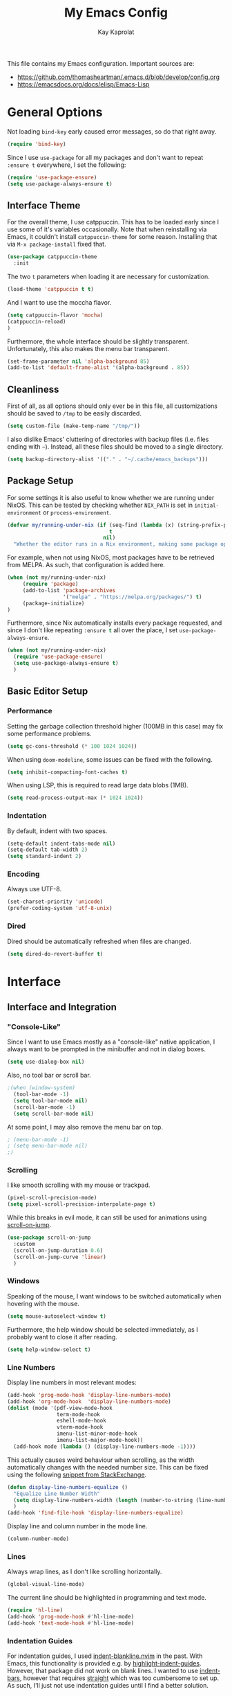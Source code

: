 #+property: header-args :results silent :tangle yes :comments both
#+title: My Emacs Config 
#+author: Kay Kaprolat
This file contains my Emacs configuration.
Important sources are:
- https://github.com/thomasheartman/.emacs.d/blob/develop/config.org
- https://emacsdocs.org/docs/elisp/Emacs-Lisp

* General Options
Not loading ~bind-key~ early caused error messages, so do that right away.
#+begin_src emacs-lisp
  (require 'bind-key)
#+end_src
Since I use ~use-package~ for all my packages and don't want to repeat ~:ensure t~ everywhere, I set the following:
#+begin_src emacs-lisp
  (require 'use-package-ensure)
  (setq use-package-always-ensure t)
#+end_src
** Interface Theme
For the overall theme, I use catppuccin.
This has to be loaded early since I use some of it's variables occasionally.
Note that when reinstalling via Emacs, it couldn't install ~catppuccin-theme~ for some reason.
Installing that via ~M-x package-install~ fixed that.
#+begin_src emacs-lisp
  (use-package catppuccin-theme
    :init
#+end_src
The two ~t~ parameters when loading it are necessary for customization.
#+begin_src emacs-lisp
  (load-theme 'catppuccin t t)
#+end_src
And I want to use the moccha flavor.
#+begin_src emacs-lisp
  (setq catppuccin-flavor 'mocha)
  (catppuccin-reload)
  )
#+end_src

Furthermore, the whole interface should be slightly transparent.
Unfortunately, this also makes the menu bar transparent.
#+begin_src emacs-lisp
  (set-frame-parameter nil 'alpha-background 85)
  (add-to-list 'default-frame-alist '(alpha-background . 85))
#+end_src


** Cleanliness
First of all, as all options should only ever be in this file, all customizations should be saved to ~/tmp~ to be easily discarded.
#+begin_src emacs-lisp
  (setq custom-file (make-temp-name "/tmp/"))
#+end_src

I also dislike Emacs' cluttering of directories with backup files (i.e. files ending with ~~~).
Instead, all these files should be moved to a single directory.
#+begin_src emacs-lisp
  (setq backup-directory-alist '(("." . "~/.cache/emacs_backups")))
#+end_src

** Package Setup
For some settings it is also useful to know whether we are running under NixOS.
This can be tested by checking whether ~NIX_PATH~ is set in ~initial-environment~ or ~process-environment~.
#+begin_src emacs-lisp
  (defvar my/running-under-nix (if (seq-find (lambda (x) (string-prefix-p "NIX_PATH" x)) initial-environment)
                                   t
                                 nil)
    "Whether the editor runs in a Nix environment, making some package operations unnecessary.")
#+end_src


For example, when not using NixOS, most packages have to be retrieved from MELPA.
As such, that configuration is added here.
#+begin_src emacs-lisp
  (when (not my/running-under-nix)
       (require 'package)
       (add-to-list 'package-archives
                    '("melpa" . "https://melpa.org/packages/") t)
       (package-initialize)
  )
#+end_src

Furthermore, since Nix automatically installs every package requested, and since I don't like repeating src_emacs-lisp[]{:ensure t} all over the place, I set ~use-package-always-ensure~.
#+begin_src emacs-lisp :tangle yes
  (when (not my/running-under-nix)
    (require 'use-package-ensure)
    (setq use-package-always-ensure t)
    )
#+end_src

** Basic Editor Setup
*** Performance
Setting the garbage collection threshold higher (100MB in this case) may fix some performance problems.
#+begin_src emacs-lisp
  (setq gc-cons-threshold (* 100 1024 1024))
#+end_src

When using ~doom-modeline~, some issues can be fixed with the following.
#+begin_src emacs-lisp
  (setq inhibit-compacting-font-caches t)
#+end_src

When using LSP, this is required to read large data blobs (1MB).
#+begin_src emacs-lisp
  (setq read-process-output-max (* 1024 1024))
#+end_src

*** Indentation
By default, indent with two spaces.
#+begin_src  emacs-lisp
  (setq-default indent-tabs-mode nil)
  (setq-default tab-width 2)
  (setq standard-indent 2)
#+end_src

*** Encoding
Always use UTF-8.
#+begin_src emacs-lisp
  (set-charset-priority 'unicode)
  (prefer-coding-system 'utf-8-unix)
#+end_src

*** Dired
Dired should be automatically refreshed when files are changed.
#+begin_src emacs-lisp
  (setq dired-do-revert-buffer t)
#+end_src

* Interface
** Interface and Integration
*** "Console-Like"
Since I want to use Emacs mostly as a "console-like" native application, I always want to be prompted in the minibuffer and not in dialog boxes.
#+begin_src emacs-lisp
  (setq use-dialog-box nil)
#+end_src

Also, no tool bar or scroll bar.
#+begin_src emacs-lisp
  ;(when (window-system)
    (tool-bar-mode -1)
    (setq tool-bar-mode nil)
    (scroll-bar-mode -1)
    (setq scroll-bar-mode nil)
#+end_src

At some point, I may also remove the menu bar on top.
#+begin_src emacs-lisp
  ; (menu-bar-mode -1)
  ; (setq menu-bar-mode nil)
  ;)
#+end_src

*** Scrolling
I like smooth scrolling with my mouse or trackpad.
#+begin_src emacs-lisp
  (pixel-scroll-precision-mode)
  (setq pixel-scroll-precision-interpolate-page t)
#+end_src

While this breaks in evil mode, it can still be used for animations using [[https://codeberg.org/ideasman42/emacs-scroll-on-jump][scroll-on-jump]].
#+begin_src emacs-lisp
  (use-package scroll-on-jump
    :custom
    (scroll-on-jump-duration 0.6)
    (scroll-on-jump-curve 'linear)
    )
#+end_src

*** Windows
Speaking of the mouse, I want windows to be switched automatically when hovering with the mouse.
#+begin_src emacs-lisp
  (setq mouse-autoselect-window t)
#+end_src

Furthermore, the help window should be selected immediately, as I probably want to close it after reading.
#+begin_src emacs-lisp
  (setq help-window-select t)
#+end_src

*** Line Numbers
Display line numbers in most relevant modes:
#+begin_src emacs-lisp
  (add-hook 'prog-mode-hook 'display-line-numbers-mode)
  (add-hook 'org-mode-hook  'display-line-numbers-mode)
  (dolist (mode '(pdf-view-mode-hook
                  term-mode-hook
                  eshell-mode-hook
                  vterm-mode-hook
                  imenu-list-minor-mode-hook
                  imenu-list-major-mode-hook))
    (add-hook mode (lambda () (display-line-numbers-mode -1))))
#+end_src

This actually causes weird behaviour when scrolling, as the width automatically changes with the needed number size.
This can be fixed using the following [[https://emacs.stackexchange.com/questions/55165/uneven-line-numbers-with-display-line-numbers][snippet from StackExchange]].
#+begin_src emacs-lisp
  (defun display-line-numbers-equalize ()
    "Equalize Line Number Width"
    (setq display-line-numbers-width (length (number-to-string (line-number-at-pos (point-max)))))
    )
  (add-hook 'find-file-hook 'display-line-numbers-equalize)
#+end_src

Display line and column number in the mode line.
#+begin_src emacs-lisp
  (column-number-mode)
#+end_src

*** Lines
Always wrap lines, as I don't like scrolling horizontally.
#+begin_src emacs-lisp
  (global-visual-line-mode)
#+end_src

The current line should be highlighted in programming and text mode.
#+begin_src emacs-lisp
  (require 'hl-line)
  (add-hook 'prog-mode-hook #'hl-line-mode)
  (add-hook 'text-mode-hook #'hl-line-mode)
#+end_src

*** Indentation Guides
For indentation guides, I used [[https://github.com/lukas-reineke/indent-blankline.nvim][indent-blankline.nvim]] in the past.
With Emacs, this functionality is provided e.g. by [[https://github.com/DarthFennec/highlight-indent-guides][highlight-indent-guides]].
However, that package did not work on blank lines.
I wanted to use [[https://github.com/jdtsmith/indent-bars][indent-bars]], however that requires [[https://github.com/radian-software/straight.el][straight]] which was too cumbersome to set up.
As such, I'll just not use indentation guides until I find a better solution.

*** Minibuffer
Retain minibuffer history.
#+begin_src emacs-lisp
  (savehist-mode)
#+end_src

*** Miscellaneous
Sentences should obviously only end with one space after the period.
#+begin_src emacs-lisp
  (setq sentence-end-double-space nil)
#+end_src

I cannot fix any issues with native compilation as I don't own any of the plugins I use.
As such, these warnings are disabled.
#+begin_src emacs-lisp
  (setq native-comp-async-report-warnings-errors 'silent)
#+end_src

The clipboard should stay in the kill ring before replacing it.
#+begin_src emacs-lisp
  (setq save-interprogram-paste-before-kill t)
#+end_src

** Fonts and Faces
As the default font, /Iosevka/ in Size 11 is sufficient.
#+begin_src emacs-lisp
  (set-face-attribute 'default nil :font "Iosevka-11")
  (add-to-list 'default-frame-alist '(font . "Iosevka-11"))
#+end_src

Additionally, comments should be italic.
#+begin_src emacs-lisp
  (set-face-attribute 'font-lock-comment-face nil :slant 'italic)
#+end_src

Furthermore, the default highlighting for line numbers was too dim for my taste, so let's change it to Catppuccin's ~overlay2~.
The current line should furthermore be bold and yellow.
#+begin_src emacs-lisp
  (set-face-attribute 'line-number nil :foreground (alist-get 'overlay2 catppuccin-mocha-colors))
  (set-face-attribute 'line-number-current-line nil :foreground (alist-get 'lavender catppuccin-mocha-colors) :weight 'heavy)
#+end_src

I also like ligatures.
Using the [[https://github.com/mickeynp/ligature.el][ligature]] package allows setting specific ligatures for specific modes.
Note, that since we use the treesitter modes (configured later), these have to be specified here instead of the default ones.
The ~www~ ligature should be used everywhere, and other ligatures should be language-specific.
Possible ligatures are taken from the [[https://typeof.net/Iosevka/][Iosevka website]].
I omitted the ~/*~ and ~*/~ ligatures, as they look bad in my opinion.
#+begin_src emacs-lisp
  (use-package ligature
    :config
    (ligature-set-ligatures 't '("www"))

    (ligature-set-ligatures 'python-ts-mode  '("<=" "=>" ">=" "__"  "==" "!="  "->" "<-"))
    (ligature-set-ligatures 'c-ts-mode       '("<<=" "<=" ">=" ">>=" "::" ":::" "==" "!="
                                               "*="  "++"))
    (ligature-set-ligatures 'js-ts-mode       '("->" "->>" "-->" "--->" "<<=" "<=" "=>"
                                                "=>>" "==>" "===>" ">=" ">>=" "<->" "<=>"
                                                "::" ":::" "__" "</" "</>" "/>" "~~>" "=="
                                                "!=" "<>" "===" "!==" "!===" "*=" "<|" "<|>"
                                                "|>" "++" "+++" "<!--" "<!---"))
    (global-ligature-mode t)
    )
#+end_src

** Modeline
I like the look of [[https://github.com/seagle0128/doom-modeline][doom-modeline]], which requires [[https://github.com/rainstormstudio/nerd-icons.el][nerd-icons]].
Also, I enable a bunch of interesting information in the modeline.
#+begin_src emacs-lisp
  (use-package doom-modeline
    :custom
    (doom-modeline-support-imenu t)
    (doom-modeline-height 35)
    (doom-modeline-minor-modes t)
    (doom-modeline-enable-word-count t)
    (doom-modeline-indent-info t)
    (doom-modeline-check-simple-format t)
    (doom-modeline-time t)
    (doom-modeline-time-icon nil)
    (doom-modeline-time-live-icon nil)
    (doom-modeline-time-analogue-clock nil)
    :init (doom-modeline-mode 1)
    )
  (use-package nerd-icons)
#+end_src

Even with the Nerd Font correctly installed, some icons such as 💡 are not displayed.
Unfortunately, that icon is used in the mode line.
We can set a fallback, however:
#+begin_src emacs-lisp :tangle yes
  (setq lsp-modeline-code-action-fallback-icon " ")
#+end_src

Further information has to be enabled with minor modes.
The file size:
#+begin_src emacs-lisp
  (size-indication-mode)
#+end_src
The time, with an attempt to hide the CPU information:
#+begin_src emacs-lisp
  (setq display-time-24hr-format t)
  (setq display-time-default-load-average nil)
  (display-time-mode)
#+end_src

Over time, minor modes started cluttering up my modeline.
This can be fixed by using e.g. [[https://github.com/tarsius/minions][minions]], which ~doom-modeline~ explicitly supports.
#+begin_src emacs-lisp
  (use-package minions
    :init
    (minions-mode)
    )
#+end_src

** Dashboard
Using [[https://github.com/emacs-dashboard/emacs-dashboard][emacs-dashboard]], the dashboard can be improved a bit.
#+begin_src emacs-lisp
  (use-package dashboard
  :custom
  (dashboard-banner-logo-title "Hallo Kay!")
  (dashboard-center-content t)
  (dashboard-navigation-cycle t)
  (dashboard-heading-shorcut-format " [%s]")  ; yes, it is shor_cut, not shor*t*cut
  (dashboard-display-icons-p t)
  (dashboard-icon-type 'nerd-icons)
  (dashboard-set-heading-icons t)
  (dashboard-set-file-icons t)
  (dashboard-startup-banner "/home/kay/Pictures/Header.webp")
  (dashboard-banner-ascii
#+end_src
I use the following ASCII art image:
#+begin_src emacs-lisp
  "
  blablablub
  blubbediblub
  "
#+end_src
#+begin_src emacs-lisp
  )
  :config
  (add-hook 'dashboard-mode-hook (lambda () (setq-local mode-line-format nil)))
  (add-to-list 'doom-modeline-mode-alist '(dashboard-mode . 'nil)) ; disable the doom modeline on the dashboard
  (dashboard-setup-startup-hook)
#+end_src
Interestingly, using ~emacs-dashboard~ causes ~emacs --daemon~ to not work.
This can be fixed by setting the following (see Issue [[https://github.com/emacs-dashboard/emacs-dashboard/issues/373][#373]])
#+begin_src emacs-lisp
  :hook (server-after-make-frame . dashboard-refresh-buffer)
  )
#+end_src
* Keybinds
** Evil Mode
*** Basic Evil
Since I'm a long-time Neovim user, I use evil mode in Emacs.
Also, as I installed ~scroll-on-jump~ above, hints for jump commands are added to ensure smooth jumping.
This does not work for ~G~ for some reason.

Additionally, I use ~Space~ as my leader key.
This has to be set for both ~normal~ and ~visual~ mode.
#+begin_src emacs-lisp
  (use-package evil
    :custom
    (evil-want-integration t)  ;; these are necessary for evil-collection
    (evil-want-keybinding nil)
    :init
    (evil-mode 1)
    :config
    (scroll-on-jump-advice-add evil-undo)
    (scroll-on-jump-advice-add evil-redo)
    (scroll-on-jump-advice-add evil-jump-item)
    (scroll-on-jump-advice-add evil-jump-forward)
    (scroll-on-jump-advice-add evil-jump-backward)
    (scroll-on-jump-advice-add evil-ex-search-next)
    (scroll-on-jump-advice-add evil-ex-search-previous)
    (scroll-on-jump-advice-add evil-forward-paragraph)
    (scroll-on-jump-advice-add evil-backward-paragraph)
    (scroll-on-jump-advice-add evil-goto-mark)
    (scroll-on-jump-advice-add evil-next-line)
    (scroll-on-jump-advice-add evil-previous-line)

    ;; Actions that themselves scroll
    (scroll-on-jump-with-scroll-advice-add evil-goto-line)
    (scroll-on-jump-with-scroll-advice-add evil-scroll-down)
    (scroll-on-jump-with-scroll-advice-add evil-scroll-up)
    (scroll-on-jump-with-scroll-advice-add evil-scroll-line-to-center)
    (scroll-on-jump-with-scroll-advice-add evil-scroll-line-to-top)
    (scroll-on-jump-with-scroll-advice-add evil-scroll-line-to-bottom)
    (scroll-on-jump-with-scroll-advice-add recenter-top-bottom)
    (scroll-on-jump-with-scroll-advice-add evil-goto-first-line)

    ;; set Space as leader key
    (evil-set-leader (list 'normal 'visual) (kbd "SPC"))
    )
#+end_src

*** Keybinds
Since many packages don't support ~Evil~ by default, [[https://github.com/emacs-evil/evil-collection][evil-collection]] defines keymaps defined by the community for a lot of modes.
#+begin_src emacs-lisp
  (use-package evil-collection
    :after evil
    :config
    (evil-collection-init)
    )
#+end_src

Apparently, this sometimes clashes with my choice of ~SPC~ for leader, but we'll see.

For ~org-mode~, I'll use [[https://github.com/Somelauw/evil-org-mode][evil-org]].
#+begin_src emacs-lisp
  (use-package evil-org
    :after org
    :hook (org-mode . (lambda () evil-org-mode))
    :config
    (require 'evil-org-agenda)
    (evil-org-agenda-set-keys)
    )
#+end_src

*** Avy
In Neovim, I used [[https://github.com/ggandor/leap.nvim][ggandor/leap.nvim]] for jumping around.
In Emacs, this functionality is provided by [[https://github.com/abo-abo/avy][avy]].
We can jump everywhere (other windows, not other frames) with ~s~, make all text grey for easier jumping and change some colors.
#+begin_src emacs-lisp
  (use-package avy
    :custom
    (avy-style 'pre)
    (avy-all-windows t)
    (avy-background t)
    :config
    (avy-setup-default)
    (define-key evil-normal-state-map (kbd "s") 'avy-goto-char-2)
    :custom-face
    (avy-lead-face
     ((t
       :foreground ,(alist-get 'green catppuccin-mocha-colors)
       :background nil
       :bold t
       )))
    (avy-lead-face-0
     ((t
       :foreground ,(alist-get 'red catppuccin-mocha-colors)
       :background nil
       :bold t
       )))
    (avy-background-face
     ((t
       :foreground ,(alist-get 'overlay1 catppuccin-mocha-colors)))
     )
    )
#+end_src

*** Surround
Similar to Neovim's ~kylechui/nvim-surround~, I want to use ~evil-surround~ in Emacs.
#+begin_src emacs-lisp
  (use-package evil-surround
    :config
    (global-evil-surround-mode 1)
    )
#+end_src

** Quick Navigation (Consult/Telescope)
In Neovim I used [[https://github.com/nvim-telescope-telescope.nvim][telescope.nvim]].
While this can be replaced with [[https://github.com/emacs-helm/helm][Helm]], using [[https://github.com/minad/consult][Consult]] and its companion plugins Vertico, Marginalia and Orderless also works.
This section is inspired by [[https://kristofferbalintona.me/posts/202202211546/][Kristoffer Balintona]].
*** Consult
#+begin_src emacs-lisp
  (use-package consult
    :bind (
           ("<leader> f f" . consult-find)
           ("<leader> f r" . consult-ripgrep)
           ("<leader> f p" . consult-register)
           )
    :custom
    (consult-async-min-input 0)
    )
#+end_src

The additional package [[https://github.com/gagbo/consult-lsp][consult-lsp]] can be used to query for symbols.
#+begin_src emacs-lisp
  (use-package consult-lsp
    :bind (
           ("<leader> f S" . consult-lsp-symbols)
           ("<leader> f s" . consult-lsp-file-symbols)
           ))
#+end_src
*** Vertico
Vertico changes the completion UI.
# TODO not completion UI but the line on the bottom...
#+begin_src emacs-lisp
  (use-package vertico
    :custom
    (vertico-resize t)  ; always resize the UI if necessary (i.e. grow or shrink)
    (vertico-cycle t)
    :init
    (vertico-mode)
    )
#+end_src
The README of the package further recommends using savehist to keep the history.
This is not the default, unfortunately.
#+begin_src emacs-lisp
  (use-package savehist
    :init
    (savehist-mode)
    )
#+end_src
*** Marginalia
Marginalia adds additional information to results in Vertico.
#+begin_src emacs-lisp
  (use-package marginalia
    :init
    (marginalia-mode)
    )
#+end_src
*** Orderless
Orderless makes searching easier, as one can search for multiple components which can match using different criteria.
While using [[https://github.com/oantolin/orderless?tab=readme-ov-file#style-dispatchers]["Style Dispatchers"]] to directly specify which component does what is possible, using simple searches is sufficient for the time being.
#+begin_src emacs-lisp
  (use-package orderless
    :custom
    (completion-styles '(orderless))
    (orderless-matching-styles
     '(orderless-regexp  ; search with regex; since simple searches are also valid regex, this is fine
       orderless-flex    ; fuzzy matching
                                          ;basic
       )
     )
    )
#+end_src

** Comments
In Neovim I originally used [[https://github.com/scrooloose/nerdcommenter][nerdcommenter]], though only a subset of its functionality.
However, I found the built-in Emacs functionality for comments lacking, and binding to ~<leader> c c~ did not work how I expected.
As such, I use [[https://github.com/redguardtoo/evil-nerd-commenter][evil-nerd-commenter]] as replacement.
#+begin_src emacs-lisp
  (use-package evil-nerd-commenter
  :bind (
  ("<leader> c SPC" . evilnc-comment-or-uncomment-lines) ; also works in visual mode

  )
    )
#+end_src

* Programming
** Programming Languages
Brackets, braces, etc. should be automatically completed:
#+begin_src emacs-lisp
  (electric-pair-mode 1)
#+end_src
*** Additional Modes
Emacs does not ship with a lua mode by default, so I install that.
#+begin_src emacs-lisp
  (use-package lua-mode
    :custom
    (lua-indent-level 2)
    )
#+end_src
*** Treesitter
First of all, I use ~treesit-auto~ to highlight all languages with treesitter, if possible.
This may be removed in Emacs 30, as this is the default there.
#+begin_src emacs-lisp
  (use-package treesit-auto
    :config
    (global-treesit-auto-mode)
    )
#+end_src

Nix seems to be unsupported by the previous package, so we install ~nix-ts-mode~.
However, this requires the nix treesitter grammar, which seems to not work under Arch Linux.
Alas, I'll switch to NixOS soon.
#+begin_src emacs-lisp
  (use-package nix-ts-mode
    :mode "\\.nix\\'"
    )
#+end_src

*** LSP and Autocomplete
**** Completion (company)
Completions should be detailed, though I have to test what this actually changes.
#+begin_src emacs-lisp
  (setq completions-detailed t)
#+end_src

For autocompletion, I use [[https://company-mode.github.io][company-mode]].
I also tried [[https://github.com/minad/corfu][corfu]] but it didn't play well with yasnippet.

First, I want suggestions immediately, both in time and in characters.
#+begin_src emacs-lisp
  (use-package company
    :custom
    (company-idle-delay 0)
    (company-minimum-prefix-length 1)
#+end_src

Completion should wrap around after the last result.
#+begin_src emacs-lisp
    (company-selection-wrap-around t)
#+end_src

There are also some visual improvements here.
#+begin_src emacs-lisp
    (company-tooltip-align-annotations t)
    (company-tooltip-flip-when-above t)
#+end_src

And completions should not be downcased when using dabbrev, as the capitalization of a word is usually fixed.
#+begin_src emacs-lisp
    (company-dabbrev-downcase nil)
#+end_src

Furthermore, backends have to be configured.
They are all grouped into a single list, as I want to always get all possible completions.
#+begin_src emacs-lisp
    (company-backends '((
#+end_src

The following completions are used.
Note that ~:with~ uses backends even if other backends have results and ~:separate~ keeps the order given here.
This means that any snippets come first, and then any other completions, e.g. from LSP.
- always include snippets
#+begin_src emacs-lisp
  company-yasnippet
#+end_src
- "language-aware editing based on source code parsers" -- not needed since we use LSP
#+begin_src emacs-lisp
  ;;;; company-semantic
#+end_src
- for CMakeLists.txt -- usually not needed
#+begin_src emacs-lisp
  ;;;; company-cmake
#+end_src
- the completion-at-point-function -- needed for e.g. LSP and always required
#+begin_src emacs-lisp
  :with company-capf
#+end_src
- used for Clang -- not needed
#+begin_src emacs-lisp
  ;;;; company-clang
#+end_src
- for completing relative and absolute files -- I disabled this as it is very slow and locks up Emacs
#+begin_src emacs-lisp
  ;;;; company-files
#+end_src
- looks for all symbols in the current buffer that aren't in comments or strings -- we use LSP
#+begin_src emacs-lisp
  ;;;; company-dabbrev-code
#+end_src
- for GNU Global
#+begin_src emacs-lisp
  ;;;; company-gtags
#+end_src
- for etags -- we use LSP
#+begin_src emacs-lisp
  ;;;; company-etags
#+end_src
- for programming language keywords -- we use LSP
#+begin_src emacs-lisp
  ;;;; company-keywords
#+end_src
- for Oddmuse wikis like EmacsWiki -- not needed
#+begin_src emacs-lisp
  ;;;; company-oddmuse
#+end_src
- completes words typed in the current file
#+begin_src emacs-lisp
  :with company-dabbrev
#+end_src
- completes mail addresses and such -- probably doesn't hurt to have even if I don't use email in Emacs
#+begin_src emacs-lisp
  :with company-bbdb
#+end_src
- keep any results in /this/ order
#+begin_src emacs-lisp
  :separate
  )))
#+end_src

Last, we just enable completion everywhere and setup selection of results with ~TAB~.
#+begin_src emacs-lisp
    :init
    (global-company-mode)
    (company-tng-configure-default)
    )
#+end_src

I want to see documentation quickly when choosing a completion.
For this, I use [[https://github.com/company-mode/company-quickhelp][company-quickhelp]].
#+begin_src emacs-lisp
  (use-package company-quickhelp
    :init
    (company-quickhelp-mode)
    )
#+end_src

Last, ~company~ should use fuzzy matching, which is accomplished with ~company-fuzzy~.
However, it seems to do this even without ~company-fuzzy~, and ~company-fuzzy~ also caused some issues, so let's just keep it that way.

**** LSP
LSP is very useful for supporting a lot of functionality for many languages.

For showing the signature help in a so-called /posframe/, we have to install that package first.
#+begin_src emacs-lisp
  (use-package posframe)
#+end_src

Then we can configure ~lsp-mode~.
Its major prefix is ~<leader> s~ in this case.
All language servers should be downloaded by the OS package manager, so disable that functionality.
#+begin_src emacs-lisp
  (use-package lsp-mode
    :custom
    (lsp-keymap-prefix "<leader> s")
    (lsp-enable-suggest-server-download nil)
    (lsp-signature-function 'lsp-signature-posframe)

    ;; Python
    (lsp-pylsp-plugins-autopep8-enabled nil)
    (lsp-pylsp-plugins-black-enabled nil)
    (lsp-pylsp-plugins-flake8-enabled t)
    (lsp-pylsp-plugins-flake8-max-line-length 90)
    (lsp-pylsp-plugins-jedi-completion-enabled t)
    (lsp-pylsp-plugins-jedi-definition-enabled t)
    (lsp-pylsp-plugins-jedi-hover-enabled t)
    (lsp-pylsp-plugins-jedi-references-enabled t)
    (lsp-pylsp-plugins-jedi-signature-help-enabled t)
    (lsp-pylsp-plugins-jedi-symbols-enabled t)
    (lsp-pylsp-plugins-mccabe-enabled t)
    (lsp-pylsp-plugins-pyflakes-enabled t)
    :hook (
           (python-ts-mode . lsp)
           (js-ts-mode     . lsp)
           (lua-mode       . lsp)
           (lsp-mode       . lsp-enable-which-key-integration)
           )
    )
#+end_src

For a better UI, we install ~lsp-ui~.
Though I'm not sure this is activated by default?
#+begin_src emacs-lisp
  (use-package lsp-ui
    :commands lsp-ui-mode
    )
#+end_src

Last, LSP overrides ~company-backends~ unless ~lsp-completion-provider~ is set to ~:none~:
#+begin_src emacs-lisp
  (setq lsp-completion-provider :none)
#+end_src

**** Snippets
There are a variety of snippet engines available.
I'm using [[][yasnippet]] and the associated [[][collection]] of snippets.
https://kristofferbalintona.me/posts/202202270056/
#+begin_src emacs-lisp
  (use-package yasnippet
    :init
    (yas-global-mode)
    )

  (use-package yasnippet-snippets)
#+end_src

# **** Corfu
# https://kristofferbalintona.me/posts/202202270056/

#     The TAB-and-Go style from https://github.com/minad/corfu/wiki doesn't really work with orderless, apparently?

# #+begin_src emacs-lisp
#   (use-package corfu
#     :custom
#     (corfu-cycle t)
#     (corfu-auto t)
#     (corfu-auto-delay 0)  ; this may be slow
#     (corfu-auto-prefix 2)
#     (corfu-quit-no-match t)
#     (corfu-quit-at-boundary 'separator)
#     (corfu-preview-current t)
#     (corfu-preselect 'prompt)
#     (corfu-separator ?\s)
#     (completion-styles '(orderless))
#     (tab-always-indent 'complete)
#     (completion-cycle-threshold nil)
#     (lsp-completion-provider :none)
#     :bind
#     (:map corfu-map
#           ("TAB" . corfu-next)
#           ([tab] . corfu-next)
#           ("S-TAB" . corfu-previous)
#           ([backtab] . corfu-previous)
#           )
#     :hook (lsp-completion-mode . my/corfu-setup-lsp)
#     :config
#     ;; setup lsp to use corfu for lsp completion
#     (defun my/corfu-setup-lsp ()
#       "Use orderless completion style with lsp-capf instead of the default lsp-passthrough."
#       (setf (alist-get 'styles (alist-get 'lsp-capf completion-category-defaults))
#             '(orderless)))
#     (global-corfu-mode)
#     (corfu-popupinfo-mode)

#     (set-face-attribute 'corfu-popupinfo nil :font "Iosevka-9")

#     )
# #+end_src

# In addition to ~corfu~ we need [[https://github.com/minad/cape][cape]] to be able to use e.g. ~yasnippet~.
# #+begin_src emacs-lisp
#   (use-package cape)
# #+end_src
# #+begin_src emacs-lisp
#   (use-package kind-icon
#     :after corfu
#     :config
#     (add-to-list 'corfu-margin-formatters #'kind-icon-margin-formatter)
#   )
# #+end_src

# **** Snippets
# There are a variety of snippet engines available.
# I'm using [[][yasnippet]] and the associated [[][collection]] of snippets.
# https://kristofferbalintona.me/posts/202202270056/
# #+begin_src emacs-lisp
#   (use-package yasnippet
#     :init
#     (yas-global-mode)
#     )

#   (use-package yasnippet-snippets)
#   (use-package yasnippet-capf
#     :after cape
# ;   :hook
# ;   (emacs-lisp-mode . my/yasnippet-capf-h)
# ;   (python-base-mode . my/yasnippet-capf-h)
# ;   (python-ts-mode . my/yasnippet-capf-h)
#     )
# #+end_src

# **** Combining multiple ~completion-at-point-functions~
# Unfortunately, some modes override ~completion-at-point-functions~, effectively disabling e.g. yasnippet or cape.
# To fix this, the addition of the relevant hooks has to be done /after/ the mode has been loaded.
# #+begin_src emacs-lisp
#                                           ;(defalias 'my-capfs
#                                           ;  (cape-capf-super #'yasnippet-capf
#                                           ;                   #'cape-dabbrev
#                                           ;                   #'cape-elisp-block
#                                           ;                   ;;  #'cape-file  ; too slow
#                                           ;                   ;;  #'cape-history
#                                           ;                   ;;  #'cape-keyword
#                                           ;                   ;;  #'cape-tex
#                                           ;                   ;;  #'cape-sgml
#                                           ;                   ;;  #'cape-rfc1345
#                                           ;                   ;;  #'cape-abbrev
#                                           ;                   ;;  #'cape-dict
#                                           ;                   ;;  #'cape-elisp-symbol
#                                           ;                   ;;  #'cape-line
#                                           ;                   ))

#                                           ; (defun my/setup-lsp ()
#                                           ;   (setq-local completion-at-point-functions
#                                           ;               (list ('my-capfs
#                                           ;                      #'lsp-completion-at-point))
#                                           ;               )
#                                           ;   )
#   (add-hook 'lsp-after-open-hook
#             (lambda
#               (setq-local completion-at-point-functions
#                           (list
#                            '(cape-capf-super #'yasnippet-capf
#                                             #'cape-dabbrev)
#                            );#'lsp-completion-at-point)
#                           )
#               )
#             )
# #+end_src

# But this still doesn't work...


*** LaTeX
Even after university I still occasionally write documents using LaTeX.
The relevant configuration is from:
- [[https://michaelneuper.com/posts/efficient-latex-editing-with-emacs/][Michael Neuper]].
- [[https://tex.stackexchange.com/questions/106130/set-up-synctex-with-emacs-docview]]

The built-in PDF viewer is a little barebones and doesn't support e.g. synctex.
I attempted to replace it with [[https://github.com/vedang/pdf-tools][pdf-tools]].
The necessary ~epdfinfo~ server is supplied when installing from NonGNU ELPA or MELPA, but I don't know what happens under NixOS.
#+begin_src emacs-lisp
  (use-package pdf-tools
    :config
    (pdf-tools-install))
#+end_src

Emacs provides some nice out-of-box options for LaTeX, so the following keybinds are relevant:
#+begin_src emacs-lisp
  (define-key evil-normal-state-map (kbd "<leader> l l") (lambda() (interactive) (save-buffer) (TeX-command-run-all nil)))
  (define-key evil-normal-state-map (kbd "<leader> l v") (lambda () (interactive) (save-buffer) (TeX-view)))
  (define-key evil-normal-state-map (kbd "<leader> l s") (lambda () (interactive) (save-buffer) (pdf-sync-forward-search)))
  ;; TODO PDF clean
  ;; TODO continuous compilation
#+end_src

Everybody seems to use AUCTeX, so let's install that.
#+begin_src emacs-lisp
  (use-package auctex
    :custom
#+end_src

There are some interesting options for ~auctex~:
#+begin_src emacs-lisp
  (TeX-auto-save t)
  (TeX-parse-self t)
  (TeX-save-query nil) ;; obviously we want to compile when I ask it to, and this usually creates files, duh.
  (TeX-source-correlate-method '( ;; technically this is the default
                                 (dvi . source-specials)
                                 (pdf . synctex)
                                 ))
  (TeX-source-correlate-mode t)
  (TeX-view-program-selection '(
                                ((output-dvi has-no-display-manager) "dvi2tty")
                                ((output-dvi style-pstricks) "dvips and gv")
                                (output-dvi "xdvi")
                                (output-pdf "PDF Tools")
                                (output-html "xdg-open")
                                ))
#+end_src

Additionally, ~LaTeX-math-mode~ offers inserting some characters more easily using ~`~ and ~reftex-mode~ helps with the ToC.
#+begin_src emacs-lisp
  :hook
  (LaTeX-mode . LaTeX-math-mode)
  (reftex-mode . LaTeX-math-mode)

#+end_src
I also found that AUCTeX uses a variable-width font for headings and such, which I don't like.
#+begin_src emacs-lisp
  :custom-face
  (font-latex-sectioning-5-face
   ((t
     :inherit fixed-pitch
     :foreground ,(alist-get 'yellow catppuccin-mocha-colors)
     )))
  )
#+end_src

[[*Visuals][Similar]] to ~org-mode~, I'd like to see pretty symbols when I'm not in insert mode.
#+begin_src emacs-lisp
  (add-hook 'evil-insert-state-entry-hook (lambda () (prettify-symbols-mode -1)))
  (add-hook 'evil-insert-state-exit-hook  (lambda () (prettify-symbols-mode t)))
#+end_src

Automatic detection of the main file, similar to Neovim does not work at the moment.
Some hints can be found [[https://stackoverflow.com/questions/29728875/auctex-and-master-file-by-means-of-latexmain-file-such-as-in-vim-latex][here]].

At some point I also should enable automatic compilation.
See e.g. [[https://emacs.stackexchange.com/questions/45263/how-to-auto-compile-latex-source-file-and-auto-revert-pdf-output-buffer][here]].

*** Lilypond
When having ~lilypond~ installed at the system level, we just have to ~require~ it.
#+begin_src emacs-lisp
  (require 'lilypond-mode)
  (add-to-list 'auto-mode-alist '("\\.ly\\'" . LilyPond-mode))
  (setq LilyPond-pdf-command "zathura")
#+end_src

The highlighting is actually quite bad regarding lyrics.
I should fix that at some point.
#+begin_src LilyPond
  \addlyrics{
  \override LyricText.font-size = #'-1
  \set stanza = "1. "
  Sind die Lich -- ter
  an -- ge -- zün -- det,
}
#+end_src


** Git
Since I use Git quite often, I want to see its highlighting on the left.
In Neovim I used [[https://github.com/lewis6991/gitsigns.nvim][gitsigns.nvim]] for that.
In Emacs, I use [[https://github.com/dgutov/diff-hl][diff-hl]].
#+begin_src emacs-lisp
  (use-package diff-hl
    :config
    (global-diff-hl-mode)
    )
#+end_src

*** Magit
Magit is another interesting package for managing git in Emacs.
#+begin_src emacs-lisp
  (use-package magit)
#+end_src

For integration with ~diff-hl~, we have to add the following hooks:
#+begin_src emacs-lisp
  (add-hook 'magit-pre-refresh-hook 'diff-hl-magit-pre-refresh)
  (add-hook 'magit-post-refresh-hook 'diff-hl-magit-post-refresh)
#+end_src
* Org Mode
I use org mode for this file as well as other documentation stuff.
It is included by default in Emacs, but some additional configuration is nice.
I used these sources while writing this:
- https://zzamboni.org/post/beautifying-org-mode-in-emacs/
- ...

** Fonts
For some time I tried to use variable-pitch fonts in org-mode.
However, this caused visual issues with autocompletion or line numbers.
#+begin_src emacs-lisp
  ; (add-hook 'org-mode-hook 'variable-pitch-mode)
#+end_src

  
** Visuals
Let's hide any annoying markup markers first.
Also, entities like ~\pi~ should be shown in UTF-8.
This may be weird when using subscripts like in ~snake_case~, so we set ~org-use-sub-superscripts~ to ~{}~.
Furthermore, we use ~…~ instead of ~...~ for folded headings.
#+begin_src emacs-lisp
  (setq org-hide-emphasis-markers t)
  (setq org-pretty-entities t)
  (setq org-use-sub-superscripts "{}")
  (setq org-ellipsis "…")
#+end_src

Sometimes I embed images.
To be able to set the width if desired, the following has to be set:
#+begin_src emacs-lisp
  (setq org-image-actual-width nil)
#+end_src

Since editing text with ~org-hide-emphasis-markers~ set to true is harder, we want to disable it in insert mode.
While this was supposed to work with ~org-appear~, it did not for me.
As such, I just wrote my own hooks.
#+begin_src emacs-lisp
  (add-hook 'evil-insert-state-entry-hook (lambda () (visible-mode t)))
  (add-hook 'evil-insert-state-exit-hook  (lambda () (visible-mode -1)))
#+end_src

Automatically indenting text according to the outline is also useful.
#+begin_src emacs-lisp
  (setq org-startup-indented t)
#+end_src

Furthermore, we can replace the dashes of lists with dots.
While I still use ~org-modern~ below, bullets are not correctly applied in my case.
#+begin_src emacs-lisp
  (font-lock-add-keywords 'org-mode
                          '(("^ *\\([-]\\) "
                             (0 (prog1 () (compose-region (match-beginning 1) (match-end 1) "•")))
                             ))
                          )
#+end_src

Similarly, heading markers can be replaced.
I originally used ~org-bullets~ for this, but ~org-superstar-mode~ seems more current.
However, ~org-modern~ does all of this and more, so I used that eventually.
#+begin_src emacs-lisp
                                          ; (use-package org-superstar
                                          ;   :config
                                          ;   (add-hook 'org-mode-hook (lambda () (org-superstar-mode 1)))
                                          ; )
#+end_src

~org-modern~ is used like so:
#+begin_src emacs-lisp
  (use-package org-modern
    :config
    (global-org-modern-mode)
    )
#+end_src

** Org-Roam
[[https://github.com/org-roam/org-roam][Org-roam]] is a way of non-hierarchical note-taking (Zettelkasten).
#+begin_src emacs-lisp
  (use-package org-roam
    :custom
    (org-roam-directory (file-truename "~/Documents/Notizen"))
    (org-roam-node-display-template (concat "${title:*} " (propertize "${tags:10}" 'face 'org-tag)))
    :config (org-roam-db-autosync-mode)
    :bind (
           ("<leader> r c" . org-roam-capture)
           ("<leader> r f" . org-roam-node-find)
           )
    )
#+end_src

For a visualization of notes similar to Obsidian, I use [[https://github.com/org-roam/org-roam-ui][org-roam-ui]].
#+begin_src emacs-lisp
  (use-package org-roam-ui
    :after org-roam
    :custom
    (org-roam-ui-sync-theme t)
    (org-roam-ui-follow t)
    (org-roam-ui-update-on-save t)
    (org-roam-ui-open-on-start t)
    )
#+end_src

** Org-Download
I sometimes want to easily add pictures from the internet to my notes.
This can be accomplished with [[https://github.com/abo-abo/org-download][org-download]].
#+begin_src emacs-lisp
  (use-package org-download)
#+end_src

* Additional Plugins
** Which-Key
In neovim I used ~folke/which-key.nvim~ which makes finding new functionality easier.
A similar package exists for Emacs, which is included in Emacs starting with v30.
#+begin_src emacs-lisp
  (use-package which-key
    :config
    (which-key-mode)
    ;; this does not work with `<leader>`
    (which-key-add-key-based-replacements
      "SPC f"     "Find..."
      "SPC f f"   "file"
      "SPC f p"   "register"
      "SPC f r"   "line (ripgrep)"
      "SPC f s"   "symbols (file)"
      "SPC f S"   "symbols (project)"

      "SPC c"     "Comment..."
      "SPC c SPC" "toggle"

      "SPC l"     "LaTeX..."
      "SPC l l"   "compile"
      "SPC l v"   "view"
      "SPC l s"   "forward search"

      "SPC r"     "Org-Roam..."
      "SPC r c"   "capture"
      "SPC r f"   "find note"

      "SPC s"     "LSP..."
      "SPC s ="     "format..."
      "SPC s = ="     "buffer"
      "SPC s = r"     "region"

      "SPC s F"     "folders..."
      "SPC s F a"     "add"
      "SPC s F b"     "blocklist remove"
      "SPC s F r"     "remove"

      "SPC s G"     "peek..."
      "SPC s G g"     "definitions"
      "SPC s G r"     "references"

      "SPC s T"     "toggle..."
      "SPC s T D"     "modeline diagnostics"
      "SPC s T L"     "trace IO"
      "SPC s T S"     "sideline mode"
      "SPC s T a"     "modeline code actions"
      "SPC s T b"     "breadcrumbs"
      "SPC s T d"     "documentation"
      "SPC s T h"     "symbol highlighting"
      "SPC s T l"     "LSP Lens"
      "SPC s T s"     "automatic signatures"

      "SPC s a"     "LSP x..."
      "SPC s a a"     "lsp-execute-code-action"
      "SPC s a h"     "lsp-document-highlight"
      "SPC s a l"     "lsp-avy-lens"

      "SPC s g"     "goto..."
      "SPC s g g"     "definitions"
      "SPC s g r"     "references"

      "SPC s h"     "quickhelp..."
      "SPC s h g"     "glance documentation"
      "SPC s h h"     "show documentation"
      "SPC s h s"     "type signature"

      "SPC s r"     "refactor..."
      "SPC s r o"     "organize imports"
      "SPC s r r"     "rename"

      "SPC s w"     "LSP..."
      "SPC s w D"     "disconnect"
      "SPC s w d"     "show session information"
      "SPC s w q"     "shutdown"
      "SPC s w r"     "restart"
      "SPC s w s"     "start"

      )
    :custom
    (which-key-prefix-prefix "") ;; unfortunately, one cannot set a suffix like ...
    )
#+end_src
